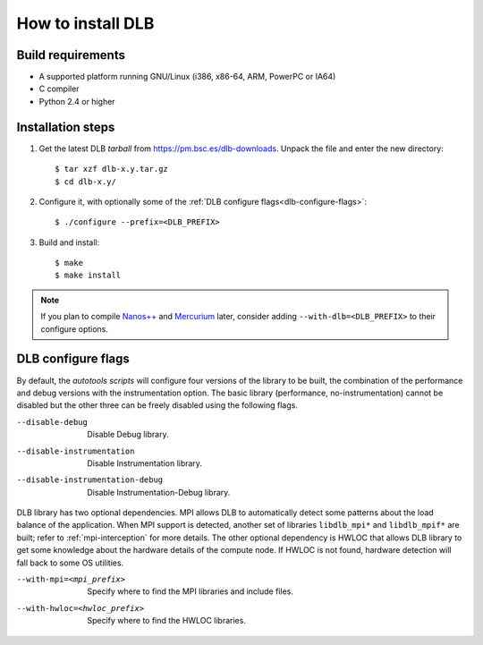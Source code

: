 *******************
How to install DLB
*******************

Build requirements
==================

* A supported platform running GNU/Linux (i386, x86-64, ARM, PowerPC or IA64)
* C compiler
* Python 2.4 or higher


Installation steps
==================

#. Get the latest DLB *tarball* from https://pm.bsc.es/dlb-downloads. Unpack the
   file and enter the new directory::

    $ tar xzf dlb-x.y.tar.gz
    $ cd dlb-x.y/

#. Configure it, with optionally some of the :ref:`DLB configure flags<dlb-configure-flags>`::

   $ ./configure --prefix=<DLB_PREFIX>

#. Build and install::

   $ make
   $ make install

.. note::
    If you plan to compile `Nanos++`_ and `Mercurium`_ later, consider adding
    ``--with-dlb=<DLB_PREFIX>`` to their configure options.

.. _Nanos++: https://pm.bsc.es/nanox
.. _Mercurium: https://pm.bsc.es/mcxx

.. _dlb-configure-flags:

DLB configure flags
===================

By default, the *autotools scripts* will configure four versions of the library
to be built, the combination of the performance and debug versions with the
instrumentation option. The basic library (performance, no-instrumentation)
cannot be disabled but the other three can be freely disabled using the
following flags.

--disable-debug
    Disable Debug library.
--disable-instrumentation
    Disable Instrumentation library.
--disable-instrumentation-debug
    Disable Instrumentation-Debug library.

DLB library has two optional dependencies. MPI allows DLB to automatically detect some patterns
about the load balance of the application. When MPI support is detected, another set of libraries
``libdlb_mpi*`` and ``libdlb_mpif*`` are built; refer to :ref:`mpi-interception` for more details.
The other optional dependency is HWLOC that allows DLB library to get some knowledge about the
hardware details of the compute node. If HWLOC is not found, hardware detection will fall back to
some OS utilities.

--with-mpi=<mpi_prefix>
    Specify where to find the MPI libraries and include files.
--with-hwloc=<hwloc_prefix>
    Specify where to find the HWLOC libraries.
